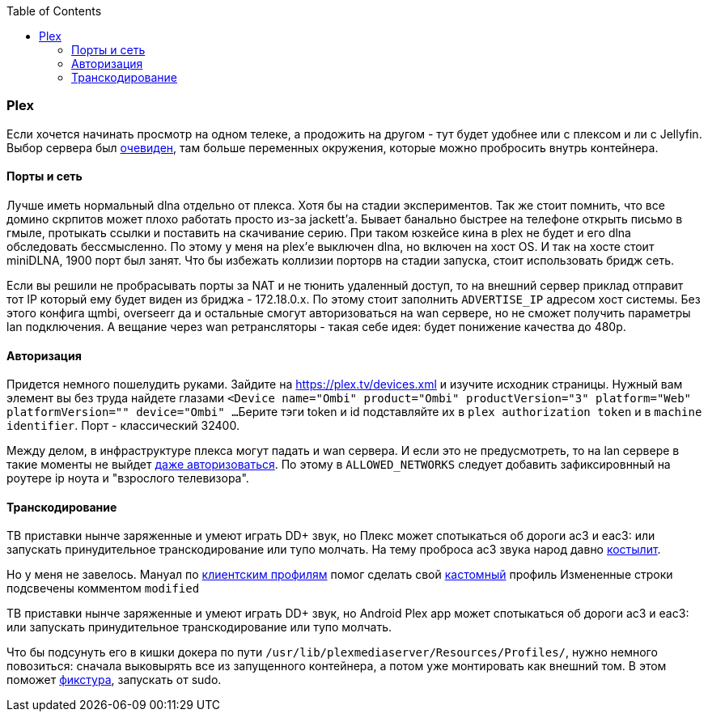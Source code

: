 :toc: left
:toclevels: 4

=== Plex
Если хочется начинать просмотр на одном телеке, а продожить на другом - тут будет удобнее или с плексом и ли с Jellyfin. Выбор сервера был https://hub.docker.com/r/plexinc/pms-docker[очевиден], там больше переменных окружения, которые можно пробросить внутрь контейнера.

==== Порты и сеть
Лучше иметь нормальный dlna отдельно от плекса. Хотя бы на стадии экспериментов.
Так же стоит помнить, что все домино скрпитов может плохо работать просто из-за jackett'а. 
Бывает банально быстрее на телефоне открыть письмо в гмыле, протыкать ссылки и поставить на скачивание серию. 
При таком юзкейсе кина в plex не будет и его dlna обследовать бессмысленно. По этому у меня на plex'е выключен dlna, но включен на хост OS.
И так на хосте стоит miniDLNA, 1900 порт был занят. Что бы избежать коллизии порторв на стадии запуска, стоит использовать бридж сеть.

Если вы решили не пробрасывать порты за NAT и не тюнить удаленный доступ, то на внешний сервер приклад отправит тот IP который ему будет виден из бриджа - 172.18.0.x. По этому стоит заполнить `ADVERTISE_IP` адресом хост системы.
Без этого конфига щmbi, overseerr да и остальные смогут авторизоваться на wan сервере, но не сможет получить параметры lan подключения. А вещание через wan ретрансляторы - такая себе идея: будет понижение качества до 480p.

==== Авторизация
Придется немного пошелудить руками.
Зайдите на https://plex.tv/devices.xml и изучите исходник страницы. Нужный вам элемент вы без труда найдете глазами
`<Device name="Ombi" product="Ombi" productVersion="3" platform="Web" platformVersion="" device="Ombi" ...`
Берите тэги token и id подставляйте их в `plex authorization token` и в `machine identifier`.
Порт - классический 32400.

Между делом, в инфраструктуре плекса могут падать и wan сервера. И если это не предусмотреть, то на lan сервере в такие моменты не выйдет https://www.reddit.com/r/PleX/comments/we0xtd/comment/iilnizm/?utm_source=share&utm_medium=web2x&context=3[даже авторизоваться].
По этому в `ALLOWED_NETWORKS` следует добавить зафиксировнный на роутере ip ноута и "взрослого телевизора".

==== Транскодирование
ТВ приставки нынче заряженные и умеют играть DD+ звук, но Плекс может спотыкаться об дороги ac3 и eac3: или запускать принудительное транскодирование или тупо молчать.
На тему проброса ac3 звука народ давно https://forums.plex.tv/t/movies-with-eac3-5-1-codec-dosnt-play/513263/17[костылит]. 

Но у меня не завелось. Мануал по https://www.plexopedia.com/plex-media-server/general/client-profiles/[клиентским профилям] помог сделать свой  link:Android.xml[кастомный] профиль
Измененные строки подсвечены комментом `modified`

ТВ приставки нынче заряженные и умеют играть DD+ звук, но Android Plex app может спотыкаться об дороги ac3 и eac3: или запускать принудительное транскодирование или тупо молчать.

Что бы подсунуть его в кишки докера по пути `/usr/lib/plexmediaserver/Resources/Profiles/`, нужно немного повозиться: сначала выковырять все из запущенного контейнера, а потом уже монтировать как внешний том.
В этом поможет link:fixtureProfile.sh[фикстура], запускать от sudo.
